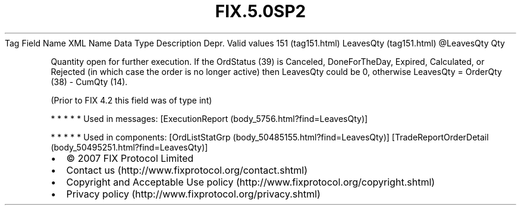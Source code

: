 .TH FIX.5.0SP2 "" "" "Tag #151"
Tag
Field Name
XML Name
Data Type
Description
Depr.
Valid values
151 (tag151.html)
LeavesQty (tag151.html)
\@LeavesQty
Qty
.PP
Quantity open for further execution. If the OrdStatus (39) is
Canceled, DoneForTheDay, Expired, Calculated, or Rejected (in which
case the order is no longer active) then LeavesQty could be 0,
otherwise LeavesQty = OrderQty (38) - CumQty (14).
.PP
(Prior to FIX 4.2 this field was of type int)
.PP
   *   *   *   *   *
Used in messages:
[ExecutionReport (body_5756.html?find=LeavesQty)]
.PP
   *   *   *   *   *
Used in components:
[OrdListStatGrp (body_50485155.html?find=LeavesQty)]
[TradeReportOrderDetail (body_50495251.html?find=LeavesQty)]

.PD 0
.P
.PD

.PP
.PP
.IP \[bu] 2
© 2007 FIX Protocol Limited
.IP \[bu] 2
Contact us (http://www.fixprotocol.org/contact.shtml)
.IP \[bu] 2
Copyright and Acceptable Use policy (http://www.fixprotocol.org/copyright.shtml)
.IP \[bu] 2
Privacy policy (http://www.fixprotocol.org/privacy.shtml)
